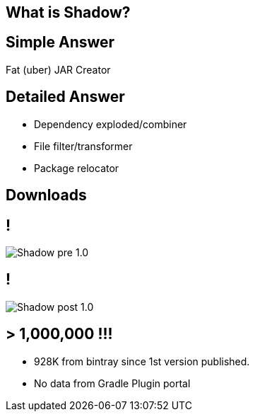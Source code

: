 == What is Shadow?

== Simple Answer

Fat (uber) JAR Creator

== Detailed Answer

[%build]
* Dependency exploded/combiner
* File filter/transformer
* Package relocator

== Downloads

== !

[.contain.canvas, .text-center]
image::Shadow-pre-1.0.png[]

== !

[.contain.canvas, .text-center]
image::Shadow-post-1.0.png[]

== > 1,000,000 !!!

* 928K from bintray since 1st version published.
* No data from Gradle Plugin portal
